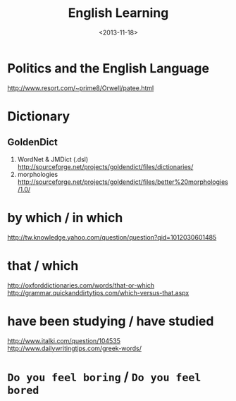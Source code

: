 #+TITLE: English Learning
#+DATE: <2013-11-18>

* Politics and the English Language
http://www.resort.com/~prime8/Orwell/patee.html
* Dictionary

** GoldenDict

   1. WordNet & JMDict (.dsl)
      http://sourceforge.net/projects/goldendict/files/dictionaries/
   2. morphologies
      http://sourceforge.net/projects/goldendict/files/better%20morphologies/1.0/

* by which / in which

http://tw.knowledge.yahoo.com/question/question?qid=1012030601485

* that / which

http://oxforddictionaries.com/words/that-or-which
http://grammar.quickanddirtytips.com/which-versus-that.aspx

* have been studying / have studied

http://www.italki.com/question/104535
http://www.dailywritingtips.com/greek-words/

* =Do you feel boring= / =Do you feel bored=

